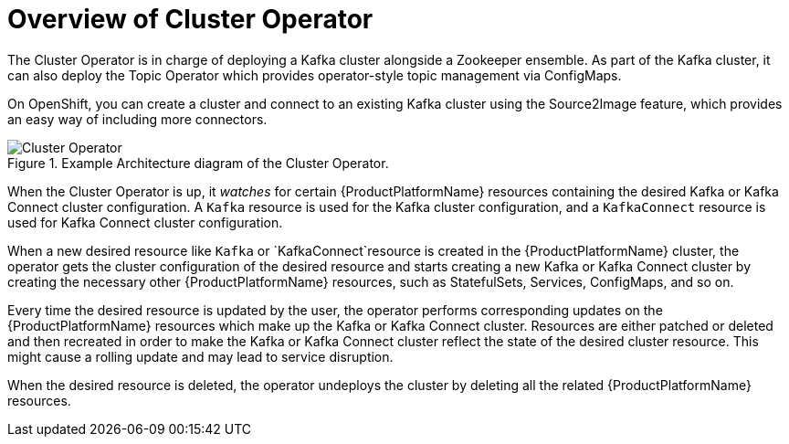 [id='cluster-operator-{context}']
= Overview of Cluster Operator

The Cluster Operator is in charge of deploying a Kafka cluster alongside a Zookeeper ensemble. As part of the Kafka cluster, it can also deploy the Topic Operator which provides operator-style topic management via ConfigMaps. 

ifdef::Kubernetes[]
The Cluster Operator can also deploy a Kafka Connect cluster which connects to an existing Kafka cluster. 
endif::Kubernetes[]

On OpenShift, you can create a cluster and connect to an existing Kafka cluster using the Source2Image feature, which provides an easy way of including more connectors.

.Example Architecture diagram of the Cluster Operator.
image::cluster_operator.png[Cluster Operator]

When the Cluster Operator is up, it _watches_ for certain {ProductPlatformName} resources containing the desired Kafka or Kafka Connect cluster configuration. A `Kafka` resource is used for the Kafka cluster configuration, and a `KafkaConnect` resource is used for Kafka Connect cluster configuration.

When a new desired resource like `Kafka` or `KafkaConnect`resource is created in the {ProductPlatformName} cluster, the operator gets the cluster configuration of the desired resource and starts creating a new Kafka or Kafka Connect cluster by creating the necessary other {ProductPlatformName} resources, such as StatefulSets, Services, ConfigMaps, and so on.

Every time the desired resource is updated by the user, the operator performs corresponding updates on the {ProductPlatformName} resources which make up the Kafka or Kafka Connect cluster. Resources are either patched or deleted and then recreated in order to make the Kafka or Kafka Connect cluster reflect the state of the desired cluster resource. This might cause a rolling update and may lead to service disruption.

When the desired resource is deleted, the operator undeploys the cluster by deleting all the related {ProductPlatformName} resources.
